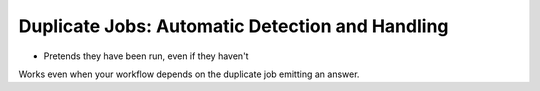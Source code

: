 ================================================
Duplicate Jobs: Automatic Detection and Handling
================================================

* Pretends they have been run, even if they haven't
Works even when your workflow depends on the duplicate job emitting an answer.
